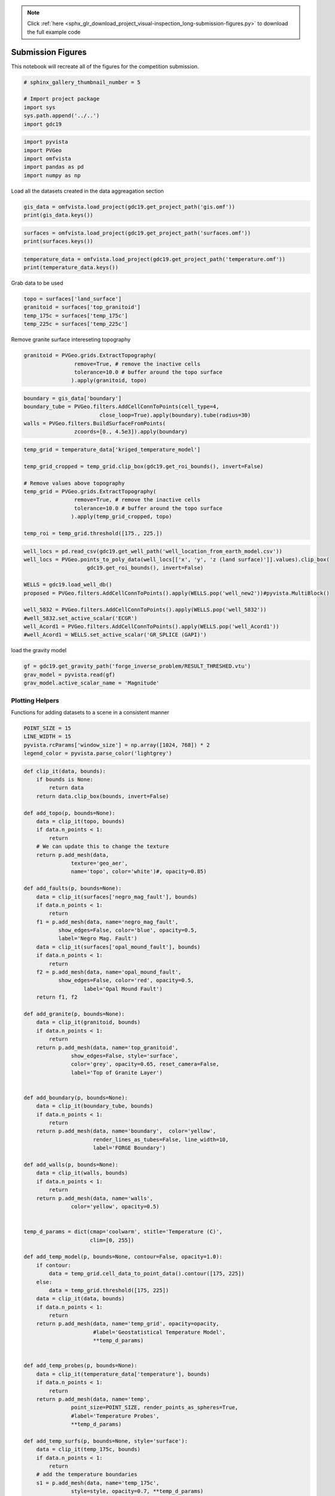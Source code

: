 .. note::
    :class: sphx-glr-download-link-note

    Click :ref:`here <sphx_glr_download_project_visual-inspection_long-submission-figures.py>` to download the full example code
.. rst-class:: sphx-glr-example-title

.. _sphx_glr_project_visual-inspection_long-submission-figures.py:


Submission Figures
~~~~~~~~~~~~~~~~~~

This notebook will recreate all of the figures for the competition submission.


.. code-block:: default


    # sphinx_gallery_thumbnail_number = 5

    # Import project package
    import sys
    sys.path.append('../..')
    import gdc19








.. code-block:: default

    import pyvista
    import PVGeo
    import omfvista
    import pandas as pd
    import numpy as np







Load all the datasets created in the data aggreagation section


.. code-block:: default


    gis_data = omfvista.load_project(gdc19.get_project_path('gis.omf'))
    print(gis_data.keys())





.. rst-class:: sphx-glr-script-out

 Out:

 .. code-block:: none

    ['boundary']




.. code-block:: default

    surfaces = omfvista.load_project(gdc19.get_project_path('surfaces.omf'))
    print(surfaces.keys())





.. rst-class:: sphx-glr-script-out

 Out:

 .. code-block:: none

    ['land_surface', 'temp_225c', 'temp_175c', 'opal_mound_fault', 'negro_mag_fault', 'top_granitoid']




.. code-block:: default

    temperature_data = omfvista.load_project(gdc19.get_project_path('temperature.omf'))
    print(temperature_data.keys())





.. rst-class:: sphx-glr-script-out

 Out:

 .. code-block:: none

    ['temperature', 'kriged_temperature_model']



Grab data to be used


.. code-block:: default

    topo = surfaces['land_surface']
    granitoid = surfaces['top_granitoid']
    temp_175c = surfaces['temp_175c']
    temp_225c = surfaces['temp_225c']








Remove granite surface intereseting topography


.. code-block:: default

    granitoid = PVGeo.grids.ExtractTopography(
                    remove=True, # remove the inactive cells
                    tolerance=10.0 # buffer around the topo surface
                   ).apply(granitoid, topo)








.. code-block:: default

    boundary = gis_data['boundary']
    boundary_tube = PVGeo.filters.AddCellConnToPoints(cell_type=4,
                            close_loop=True).apply(boundary).tube(radius=30)
    walls = PVGeo.filters.BuildSurfaceFromPoints(
                    zcoords=[0., 4.5e3]).apply(boundary)








.. code-block:: default

    temp_grid = temperature_data['kriged_temperature_model']

    temp_grid_cropped = temp_grid.clip_box(gdc19.get_roi_bounds(), invert=False)

    # Remove values above topography
    temp_grid = PVGeo.grids.ExtractTopography(
                    remove=True, # remove the inactive cells
                    tolerance=10.0 # buffer around the topo surface
                   ).apply(temp_grid_cropped, topo)

    temp_roi = temp_grid.threshold([175., 225.])








.. code-block:: default

    well_locs = pd.read_csv(gdc19.get_well_path('well_location_from_earth_model.csv'))
    well_locs = PVGeo.points_to_poly_data(well_locs[['x', 'y', 'z (land surface)']].values).clip_box(
                        gdc19.get_roi_bounds(), invert=False)

    WELLS = gdc19.load_well_db()
    proposed = PVGeo.filters.AddCellConnToPoints().apply(WELLS.pop('well_new2'))#pyvista.MultiBlock()

    well_5832 = PVGeo.filters.AddCellConnToPoints().apply(WELLS.pop('well_5832'))
    #well_5832.set_active_scalar('ECGR')
    well_Acord1 = PVGeo.filters.AddCellConnToPoints().apply(WELLS.pop('well_Acord1'))
    #well_Acord1 = WELLS.set_active_scalar('GR_SPLICE (GAPI)')







load the gravity model


.. code-block:: default

    gf = gdc19.get_gravity_path('forge_inverse_problem/RESULT_THRESHED.vtu')
    grav_model = pyvista.read(gf)
    grav_model.active_scalar_name = 'Magnitude'








Plotting Helpers
++++++++++++++++

Functions for adding datasets to a scene in a consistent manner


.. code-block:: default


    POINT_SIZE = 15
    LINE_WIDTH = 15
    pyvista.rcParams['window_size'] = np.array([1024, 768]) * 2
    legend_color = pyvista.parse_color('lightgrey')








.. code-block:: default


    def clip_it(data, bounds):
        if bounds is None:
            return data
        return data.clip_box(bounds, invert=False)

    def add_topo(p, bounds=None):
        data = clip_it(topo, bounds)
        if data.n_points < 1:
            return
        # We can update this to change the texture
        return p.add_mesh(data,
                   texture='geo_aer',
                   name='topo', color='white')#, opacity=0.85)

    def add_faults(p, bounds=None):
        data = clip_it(surfaces['negro_mag_fault'], bounds)
        if data.n_points < 1:
            return
        f1 = p.add_mesh(data, name='negro_mag_fault',
               show_edges=False, color='blue', opacity=0.5,
               label='Negro Mag. Fault')
        data = clip_it(surfaces['opal_mound_fault'], bounds)
        if data.n_points < 1:
            return
        f2 = p.add_mesh(data, name='opal_mound_fault',
               show_edges=False, color='red', opacity=0.5,
                       label='Opal Mound Fault')
        return f1, f2

    def add_granite(p, bounds=None):
        data = clip_it(granitoid, bounds)
        if data.n_points < 1:
            return
        return p.add_mesh(data, name='top_granitoid',
                   show_edges=False, style='surface',
                   color='grey', opacity=0.65, reset_camera=False,
                   label='Top of Granite Layer')


    def add_boundary(p, bounds=None):
        data = clip_it(boundary_tube, bounds)
        if data.n_points < 1:
            return
        return p.add_mesh(data, name='boundary',  color='yellow',
                          render_lines_as_tubes=False, line_width=10,
                          label='FORGE Boundary')

    def add_walls(p, bounds=None):
        data = clip_it(walls, bounds)
        if data.n_points < 1:
            return
        return p.add_mesh(data, name='walls',
                   color='yellow', opacity=0.5)


    temp_d_params = dict(cmap='coolwarm', stitle='Temperature (C)',
                         clim=[0, 255])

    def add_temp_model(p, bounds=None, contour=False, opacity=1.0):
        if contour:
            data = temp_grid.cell_data_to_point_data().contour([175, 225])
        else:
            data = temp_grid.threshold([175, 225])
        data = clip_it(data, bounds)
        if data.n_points < 1:
            return
        return p.add_mesh(data, name='temp_grid', opacity=opacity,
                          #label='Geostatistical Temperature Model',
                          **temp_d_params)


    def add_temp_probes(p, bounds=None):
        data = clip_it(temperature_data['temperature'], bounds)
        if data.n_points < 1:
            return
        return p.add_mesh(data, name='temp',
                   point_size=POINT_SIZE, render_points_as_spheres=True,
                   #label='Temperature Probes',
                   **temp_d_params)

    def add_temp_surfs(p, bounds=None, style='surface'):
        data = clip_it(temp_175c, bounds)
        if data.n_points < 1:
            return
        # add the temperature boundaries
        s1 = p.add_mesh(data, name='temp_175c',
                   style=style, opacity=0.7, **temp_d_params)
        data = clip_it(temp_225c, bounds)
        if data.n_points < 1:
            return
        s2 = p.add_mesh(data, name='temp_225c',
                   style=style, opacity=0.7, **temp_d_params)
        return s1, s2


    def add_well_collars(p, bounds=None):
        data = clip_it(well_locs, bounds)
        if data.n_points < 1:
            return
        return p.add_mesh(data, name='well_locations',
                          point_size=POINT_SIZE, color='darkorange',
                          label='Well Locations')

    def add_well_traj(p, bounds=None):
        return p.add_mesh(WELLS, color='grey', name='WELLS',
                          reset_camera=False, render_lines_as_tubes=False, line_width=10,
                          )

    WELL_COLOR = 'mediumvioletred'
    def add_well_traj_proposed(p, bounds=None):
        return p.add_mesh(proposed, color=WELL_COLOR, name='proposed-wells',
                          reset_camera=False, render_lines_as_tubes=False, line_width=LINE_WIDTH,
                         label='Proposed Well')


    def add_wells_with_data(p, bounds=None):
        title = 'Gamma Ray Log (GAPI)' # Shows up as label on scalar bar
        data = clip_it(well_5832, bounds)
        if data.n_points < 1:
            return
        w1 = p.add_mesh(data, scalars='ECGR',
                       name='5832', clim=[0,200],
                       cmap='viridis', stitle=title,
                       render_lines_as_tubes=False, line_width=10)
        data = clip_it(well_Acord1, bounds)
        if data.n_points < 1:
            return
        w2 = p.add_mesh(data,
                       scalars=' GR_SPLICE (GAPI)',
                       name = 'Acord1',
                       clim=[0, 200], cmap = 'viridis',
                       stitle=title,
                       render_lines_as_tubes=False, line_width=10)
        return w1, w2


    def add_wells_with_data_solid(p, bounds=None):
        title = ''
        data = clip_it(well_5832, bounds)
        if data.n_points < 1:
            return
        w1 = p.add_mesh(data,
                       name='5832', color='gray',
                       render_lines_as_tubes=False, line_width=10)
        data = clip_it(well_Acord1, bounds)
        if data.n_points < 1:
            return
        w2 = p.add_mesh(data,
                       name = 'Acord1', color='gray',
                        render_lines_as_tubes=False, line_width=10)
        return w1, w2




    def add_grav_model(p, bounds=None, opacity=1.0, rng=[-0.25,0.25]):
        data = grav_model.threshold(0.07)
        data = clip_it(data, bounds)
        if data.n_points < 1:
            return
        return p.add_mesh(data, name='grav_model', clim=rng,
                          opacity=opacity, cmap='jet',
                        stitle='Inverted Density Model'
                          #label='Density Model',
                            )







Figure 1
++++++++

This figure shows the a model of Milford Valley, Utah with topography, fault,
granite, FORGE site and well locations and data


.. code-block:: default


    def fig_1(p, bounds=None):
        add_topo(p, bounds)
        add_faults(p, bounds)
        add_granite(p, bounds)
        add_boundary(p, bounds)
        add_well_collars(p, bounds)
        add_well_traj(p, bounds)
        add_wells_with_data_solid(p, bounds)
        return

    p = pyvista.Plotter()
    fig_1(p)
    p.camera_position = [(314607.07454842806, 4234127.240330922, 12678.810422767268),
                         (337504.84888541873, 4261501.390341784, 138.79188840111613),
                         (0.22757507410880431, 0.24175047512873185, 0.9432742408331761)]
    # p.show_grid()

    # p.add_legend(bcolor=legend_color, border=True, )
    cpos = p.show(auto_close=False)
    # p.export_vtkjs(gdc19.EXPORT_PATH.format('figure-01'))
    p.screenshot('figure-01.png')
    p.close()
    cpos




.. image:: /project/visual-inspection/images/sphx_glr_long-submission-figures_001.png
    :class: sphx-glr-single-img




Figure 2
++++++++

This figure shows a model of Milford Valley, Utah with topography, fault,
granite, FORGE site and well, well logs, and temperature locations and data


.. code-block:: default


    def fig_2(p, bounds=None):
        fig_1(p, bounds)
        add_wells_with_data(p, bounds)
        add_temp_probes(p, bounds)
    #     add_temp_surfs(p, bounds)

    p = pyvista.Plotter()#notebook=False)
    fig_2(p)
    add_temp_model(p, None, False, .65)
    p.camera_position = [(319034.6767280643, 4229153.193113267, 2134.2689148357804),
     (337792.27022585954, 4262182.34857588, -528.1616734381239),
     (0.03428354122002461, 0.060941228582444995, 0.9975524073753104)]

    # p.show_grid()
    # p.add_legend(bcolor=legend_color, border=True, )
    cpos = p.show(auto_close=False)
    # p.export_vtkjs(gdc19.EXPORT_PATH.format('figure-02'))
    p.screenshot('figure.png')
    p.close()
    cpos




.. image:: /project/visual-inspection/images/sphx_glr_long-submission-figures_002.png
    :class: sphx-glr-single-img




Figure 3
++++++++

This figure shows a model of Milford Valley, Utah cropped from the north side
of the FORGE site to better view the subsurface within the FORGE boundary


.. code-block:: default


    ROI_BOX = [329924.98816, 344152.930125, 4252833.48213,
                  4264500.,
               -5000.0, 5000.0]

    def fig_3(p, bounds=None):
        fig_2(p, bounds)
    #     p.add_mesh(pyvista.Box(gdc19.get_roi_bounds()).outline(), color='k')
    #     p.add_mesh(pyvista.Box(ROI_BOX).outline(), color='k')


    p = pyvista.Plotter(notebook=False)
    fig_3(p, ROI_BOX)
    add_temp_model(p, ROI_BOX, False, .65)
    # p.show_grid()
    # p.add_legend(bcolor=legend_color, border=True, )
    # p.camera_position = [(343748.9865580256, 4274071.829819304, -45.893656221421054),
    #      (335873.1170201431, 4261751.962920492, -297.42280206922646),
    #      (-0.02664145165280376, -0.0033777827209346117, 0.9996393467834896)]
    p.camera_position = [(334281.36331699195, 4276292.535297218, -668.3030992158856),
     (335928.59853397467, 4261761.612826868, -771.3399610873013),
     (-0.010085221763558642, -0.008233535185890598, 0.9999152450084572)]
    cpos = p.show(auto_close=False)
    # p.export_vtkjs(gdc19.EXPORT_PATH.format('figure-03'))
    p.screenshot('figure-03.png')
    p.close()
    cpos




.. image:: /project/visual-inspection/images/sphx_glr_long-submission-figures_003.png
    :class: sphx-glr-single-img




Figure 4
++++++++

This figure shows a model of Milford Valley, Utah cropped to better view the
FORGE site subsurface and includes our team's proposed well location and
trajectory (red).


.. code-block:: default


    def fig_4(p, bounds=None):
        fig_3(p, bounds)
        add_well_traj_proposed(p, bounds)
        add_walls(p, bounds)



    p = pyvista.Plotter()
    fig_4(p, ROI_BOX)
    add_temp_model(p, ROI_BOX, opacity= .65)
    p.show_grid()
    p.add_legend(bcolor=legend_color, border=True,)
    # p.camera_position = [(338420.51700107113, 4274437.238773895, 2955.1608950208406),
    #                      (336736.7547587104, 4262114.162538592, -288.48406559676073),
    #                      (-0.04936350860775744, -0.24792338675624506, 0.9675211823610093)]
    p.camera_position = [(334281.36331699195, 4276292.535297218, -668.3030992158856),
     (335928.59853397467, 4261761.612826868, -771.3399610873013),
     (-0.010085221763558642, -0.008233535185890598, 0.9999152450084572)]
    cpos = p.show(auto_close=False)
    # p.export_vtkjs(gdc19.EXPORT_PATH.format('figure-04'))
    p.screenshot('figure-04.png')
    p.close()
    cpos




.. image:: /project/visual-inspection/images/sphx_glr_long-submission-figures_004.png
    :class: sphx-glr-single-img




Figure 5
++++++++

This figure shows a model of Milford Valley, Utah with topography, fault,
granite, FORGE site and well, well logs, proposed well, temperature, and
gravity locations and data


.. code-block:: default


    def fig_5(p, bounds=None):
        fig_4(p, bounds)
        add_grav_model(p, bounds)



    p = pyvista.Plotter()
    fig_5(p, ROI_BOX)
    p.remove_actor('walls')
    p.show_grid()
    p.add_legend(bcolor=legend_color, border=True, )
    p.camera_position = [(327252.94475250016, 4277460.796102717, -2027.954347716202),
     (335281.2562947662, 4260510.214867136, -486.54134488200475),
     (-0.036117608696067414, 0.07352368982670517, 0.996639245352271)]
    p.show(auto_close=False)
    # p.export_vtkjs(gdc19.EXPORT_PATH.format('figure-05'))
    p.screenshot('figure-05.png')
    p.close()




.. image:: /project/visual-inspection/images/sphx_glr_long-submission-figures_005.png
    :class: sphx-glr-single-img




Figure 6
++++++++

Show an aerial view of the proposed well's location


.. code-block:: default


    p = pyvista.Plotter()
    fig_1(p)

    loc = proposed.points[0]
    # add_well_traj_proposed(p)
    loc[-1] = 1.8e3
    s = pyvista.Sphere(radius=40, center=loc)
    p.add_mesh(s, label='Proposed Well', color=WELL_COLOR)

    p.camera_position = [(335111.21558935504, 4262955.412897479, 10111.108956611326),
                         (335111.21558935504, 4262955.412897479, 150.0),
                         (0.0, 1.0, 0.0)]
    p.show_grid()

    p.add_legend(bcolor=legend_color, border=True, )
    cpos = p.show(auto_close=False)
    # p.export_vtkjs(gdc19.EXPORT_PATH.format('figure-06'))
    p.screenshot('figure-06.png')
    p.close()
    cpos



.. image:: /project/visual-inspection/images/sphx_glr_long-submission-figures_006.png
    :class: sphx-glr-single-img





.. rst-class:: sphx-glr-timing

   **Total running time of the script:** ( 1 minutes  1.413 seconds)


.. _sphx_glr_download_project_visual-inspection_long-submission-figures.py:


.. only :: html

 .. container:: sphx-glr-footer
    :class: sphx-glr-footer-example



  .. container:: sphx-glr-download

     :download:`Download Python source code: long-submission-figures.py <long-submission-figures.py>`



  .. container:: sphx-glr-download

     :download:`Download Jupyter notebook: long-submission-figures.ipynb <long-submission-figures.ipynb>`


.. only:: html

 .. rst-class:: sphx-glr-signature

    `Gallery generated by Sphinx-Gallery <https://sphinx-gallery.github.io>`_

